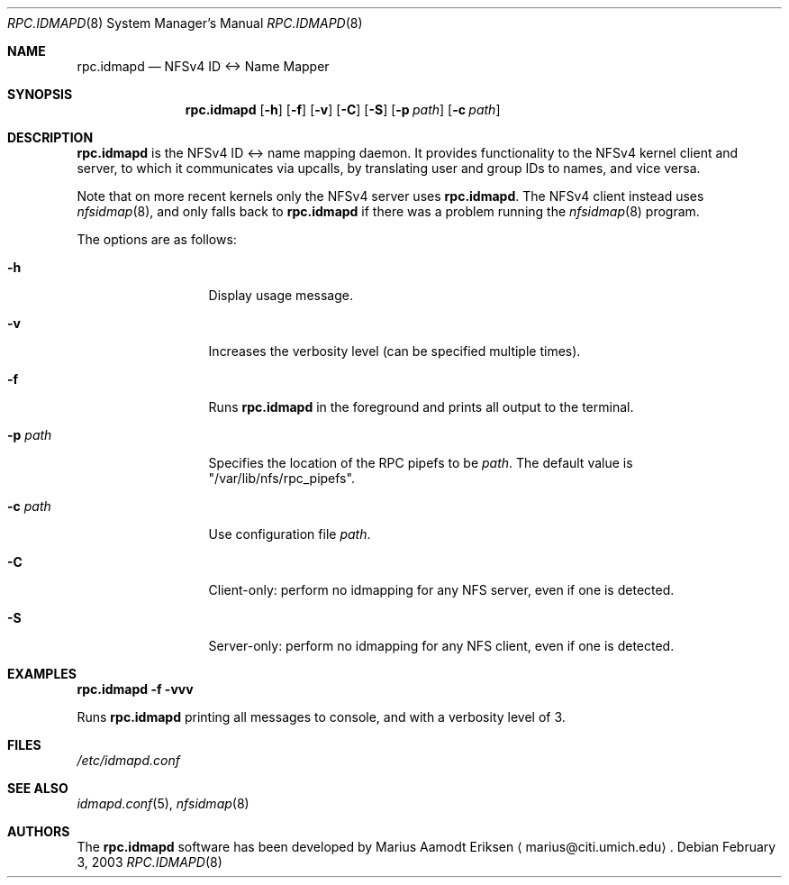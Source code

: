 .\"	$OpenBSD: mdoc.template,v 1.6 2001/02/03 08:22:44 niklas Exp $
.\"
.\" The following requests are required for all man pages.
.Dd February 3, 2003
.Dt RPC.IDMAPD 8
.Os
.Sh NAME
.Nm rpc.idmapd
.Nd NFSv4 ID <-> Name Mapper
.Sh SYNOPSIS
.\" For a program:  program [-abc] file ...
.Nm rpc.idmapd
.Op Fl h
.Op Fl f
.Op Fl v
.Op Fl C
.Op Fl S
.Op Fl p Ar path
.Op Fl c Ar path
.Sh DESCRIPTION
.Nm
is the NFSv4 ID <-> name mapping daemon.  It provides functionality to
the NFSv4 kernel client and server, to which it communicates via
upcalls, by translating user and group IDs to names, and vice versa.
.Pp
Note that on more recent kernels only the NFSv4 server uses
.Nm .
The NFSv4 client instead uses
.Xr nfsidmap 8 ,
and only falls back to 
.Nm 
if there was a problem running the
.Xr nfsidmap 8
program.
.Pp
The options are as follows:
.Bl -tag -width Ds_imagedir
.It Fl h
Display usage message.
.It Fl v
Increases the verbosity level (can be specified multiple times).
.It Fl f
Runs
.Nm
in the foreground and prints all output to the terminal.
.It Fl p Ar path
Specifies the location of the RPC pipefs to be
.Ar path .
The default value is \&"/var/lib/nfs/rpc_pipefs\&".
.It Fl c Ar path
Use configuration file
.Ar path .
.It Fl C
Client-only: perform no idmapping for any NFS server, even if one is detected.
.It Fl S
Server-only: perform no idmapping for any NFS client, even if one is detected.
.El
.Sh EXAMPLES
.Cm rpc.idmapd -f -vvv
.Pp
Runs
.Nm
printing all
messages to console, and with a verbosity level of 3.
.\" This next request is for sections 2 and 3 function return values only.
.\" .Sh RETURN VALUES
.\" The next request is for sections 2 and 3 error and signal handling only.
.\" .Sh ERRORS
.\" This next request is for section 4 only.
.\" .Sh DIAGNOSTICS
.\" This next request is for sections 1, 6, 7 & 8 only.
.\" .Sh ENVIRONMENT
.Sh FILES
.Pa /etc/idmapd.conf
.Sh SEE ALSO
.Xr idmapd.conf 5 ,
.Xr nfsidmap 8
.\".Sh SEE ALSO
.\".Xr nylon.conf 4
.\" .Sh COMPATIBILITY
.\".Sh STANDARDS
.\".Sh ACKNOWLEDGEMENTS
.Sh AUTHORS
The
.Nm
software has been developed by Marius Aamodt Eriksen
.Aq marius@citi.umich.edu .
.\" .Sh HISTORY
.\".Sh BUGS
.\"Please report any bugs to Marius Aamodt Eriksen
.\".Aq marius@monkey.org .
.\" .Sh CAVEATS
